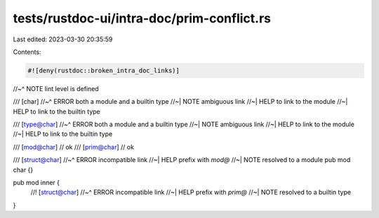 tests/rustdoc-ui/intra-doc/prim-conflict.rs
===========================================

Last edited: 2023-03-30 20:35:59

Contents:

.. code-block:: rs

    #![deny(rustdoc::broken_intra_doc_links)]
//~^ NOTE lint level is defined

/// [char]
//~^ ERROR both a module and a builtin type
//~| NOTE ambiguous link
//~| HELP to link to the module
//~| HELP to link to the builtin type

/// [type@char]
//~^ ERROR both a module and a builtin type
//~| NOTE ambiguous link
//~| HELP to link to the module
//~| HELP to link to the builtin type

/// [mod@char] // ok
/// [prim@char] // ok

/// [struct@char]
//~^ ERROR incompatible link
//~| HELP prefix with `mod@`
//~| NOTE resolved to a module
pub mod char {}

pub mod inner {
    //! [struct@char]
    //~^ ERROR incompatible link
    //~| HELP prefix with `prim@`
    //~| NOTE resolved to a builtin type
}


